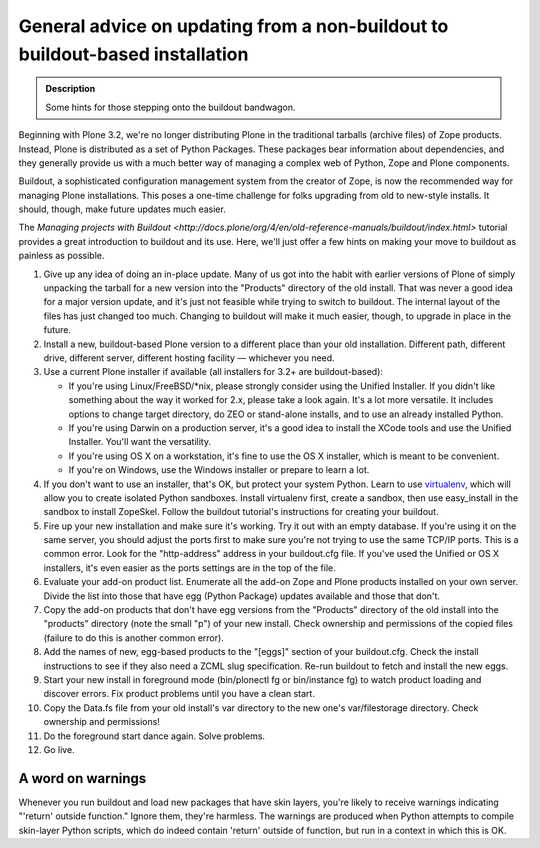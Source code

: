 =============================================================================
General advice on updating from a non-buildout to buildout-based installation
=============================================================================

.. admonition:: Description

   Some hints for those stepping onto the buildout bandwagon.

Beginning with Plone 3.2, we're no longer distributing Plone in the traditional tarballs (archive files) of Zope products. Instead, Plone is distributed as a set of Python Packages. These packages bear information about dependencies, and they generally provide us with a much better way of managing a complex web of Python, Zope and Plone components.

Buildout, a sophisticated configuration management system from the creator of Zope, is now the recommended way for managing Plone installations. This poses a one-time challenge for folks upgrading from old to new-style installs. It should, though, make future updates much easier.

The `Managing projects with Buildout <http://docs.plone/org/4/en/old-reference-manuals/buildout/index.html>` tutorial provides a great introduction to buildout and its use. Here, we'll just offer a few hints on making your move to buildout as painless as possible.

#. Give up any idea of doing an in-place update. Many of us got into the habit with earlier versions of Plone of simply unpacking the tarball for a new version into the "Products" directory of the old install. That was never a good idea for a major version update, and it's just not feasible while trying to switch to buildout. The internal layout of the files has just changed too much. Changing to buildout will make it much easier, though, to upgrade in place in the future.
#. Install a new, buildout-based Plone version to a different place than your old installation. Different path, different drive, different server, different hosting facility — whichever you need.
#. Use a current Plone installer if available (all installers for 3.2+ are buildout-based):

   * If you're using Linux/FreeBSD/\*nix, please strongly consider using the Unified Installer. If you didn't like something about the way it worked for 2.x, please take a look again. It's a lot more versatile. It includes options to change target directory, do ZEO or stand-alone installs, and to use an already installed Python.
   * If you're using Darwin on a production server, it's a good idea to install the XCode tools and use the Unified Installer. You'll want the versatility.
   * If you're using OS X on a workstation, it's fine to use the OS X installer, which is meant to be convenient.
   * If you're on Windows, use the Windows installer or prepare to learn a lot.

#. If you don't want to use an installer, that's OK, but protect your system Python. Learn to use `virtualenv <https://pypi.python.org/pypi/virtualenv>`_, which will allow you to create isolated Python sandboxes. Install virtualenv first, create a sandbox, then use easy_install in the sandbox to install ZopeSkel. Follow the buildout tutorial's instructions for creating your buildout.
#. Fire up your new installation and make sure it's working. Try it out with an empty database. If you're using it on the same server, you should adjust the ports first to make sure you're not trying to use the same TCP/IP ports. This is a common error. Look for the "http-address" address in your buildout.cfg file. If you've used the Unified or OS X installers, it's even easier as the ports settings are in the top of the file.
#. Evaluate your add-on product list. Enumerate all the add-on Zope and Plone products installed on your own server. Divide the list into those that have egg (Python Package) updates available and those that don't.
#. Copy the add-on products that don't have egg versions from the "Products" directory of the old install into the "products" directory (note the small "p") of your new install. Check ownership and permissions of the copied files (failure to do this is another common error).
#. Add the names of new, egg-based products to the "[eggs]" section of your buildout.cfg. Check the install instructions to see if they also need a ZCML slug specification. Re-run buildout to fetch and install the new eggs.
#. Start your new install in foreground mode (bin/plonectl fg or bin/instance fg) to watch product loading and discover errors. Fix product problems until you have a clean start.
#. Copy the Data.fs file from your old install's var directory to the new one's var/filestorage directory. Check ownership and permissions!
#. Do the foreground start dance again. Solve problems.
#. Go live.

A word on warnings
==================

Whenever you run buildout and load new packages that have skin layers, you're likely to receive warnings indicating "'return' outside function." Ignore them, they're harmless. The warnings are produced when Python attempts to compile skin-layer Python scripts, which do indeed contain 'return' outside of function, but run in a context in which this is OK.
